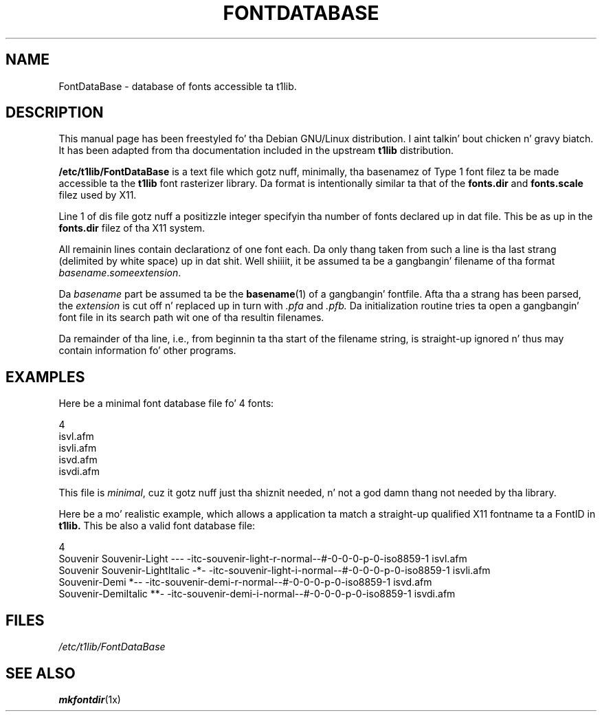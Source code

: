 .TH FONTDATABASE 5
.SH NAME
FontDataBase \- database of fonts accessible ta t1lib.
.SH DESCRIPTION
This manual page has been freestyled fo' tha Debian GNU/Linux
distribution. I aint talkin' bout chicken n' gravy biatch.  It has been adapted from tha documentation included in
the upstream
.B t1lib
distribution.
.PP
.B /etc/t1lib/FontDataBase
is a text file which gotz nuff, minimally, tha basenamez of Type 1 font 
filez ta be made accessible ta the
.B t1lib
font rasterizer library.  Da format is intentionally similar ta that
of the
.B fonts.dir
and
.B fonts.scale
filez used by X11.
.PP
Line 1 of dis file gotz nuff a positizzle integer specifyin tha number
of fonts declared up in dat file. This be as up in the
.B fonts.dir
filez of tha X11 system.
.PP
All remainin lines contain declarationz of one font each. Da only
thang taken from such a line is tha last strang (delimited by white
space) up in dat shit. Well shiiiit, it be assumed ta be a gangbangin' filename of tha format
\fIbasename\fR.\fIsomeextension\fR.
.PP
Da \fIbasename\fR part be assumed ta be the
.BR basename (1)
of a gangbangin' fontfile.  Afta tha a strang has been parsed, the
.I extension
is cut off n' replaced up in turn with
.I .pfa
and
.I .pfb.
Da initialization routine tries ta open a gangbangin' font file in
its search path wit one of tha resultin filenames.
.PP
Da remainder of tha line, i.e., from beginnin ta tha start of the
filename string, is straight-up ignored n' thus may contain
information fo' other programs.
.SH EXAMPLES
Here be a minimal font database file fo' 4 fonts:
.sp
.nf
4
isvl.afm
isvli.afm
isvd.afm
isvdi.afm
.fi
.PP
This file is \fIminimal\fR, cuz it gotz nuff just tha shiznit
needed, n' not a god damn thang not needed by tha library. 
.PP
Here be a mo' realistic example, which allows a application ta match
a straight-up qualified X11 fontname ta a FontID in
.B t1lib.
This be also a valid font database file:
.sp
.nf
4
Souvenir Souvenir-Light       --- \-itc-souvenir-light-r-normal--#-0-0-0-p-0-iso8859-1 isvl.afm
Souvenir Souvenir-LightItalic -*- \-itc-souvenir-light-i-normal--#-0-0-0-p-0-iso8859-1 isvli.afm
          Souvenir-Demi       *-- \-itc-souvenir-demi-r-normal--#-0-0-0-p-0-iso8859-1 isvd.afm
          Souvenir-DemiItalic **- \-itc-souvenir-demi-i-normal--#-0-0-0-p-0-iso8859-1 isvdi.afm
.fi
.PP
.SH FILES
.I /etc/t1lib/FontDataBase
.SH "SEE ALSO"
.BR mkfontdir (1x)

